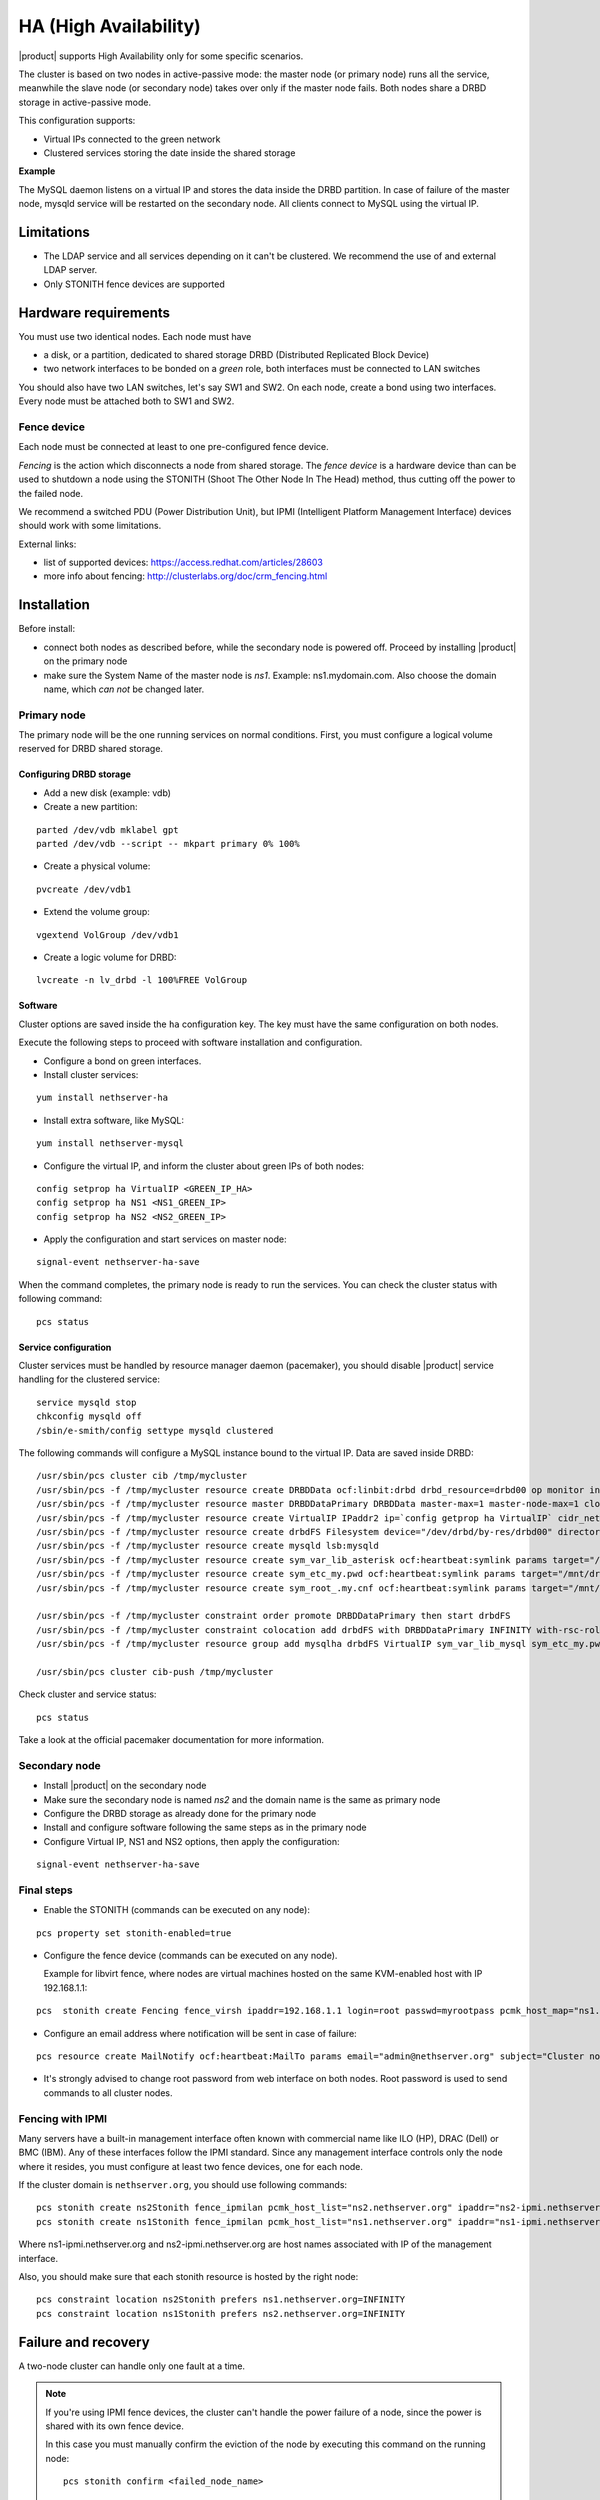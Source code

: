 ======================
HA (High Availability)
======================

|product| supports High Availability only for some specific scenarios.

The cluster is based on two nodes in active-passive mode:
the master node (or primary node) runs all the service, meanwhile the slave node (or secondary node) 
takes over only if the master node fails.
Both nodes share a DRBD storage in active-passive mode.

This configuration supports:

* Virtual IPs connected to the green network
* Clustered services storing the date inside the shared storage


**Example**

The MySQL daemon listens on a virtual IP and stores the data inside the DRBD partition.
In case of failure of the master node, mysqld service will be restarted on the secondary node.
All clients connect to MySQL using the virtual IP.


Limitations
===========

* The LDAP service and all services depending on it can't be clustered.
  We recommend the use of and external LDAP server.
* Only STONITH fence devices are supported


Hardware requirements
=====================

You must use two identical nodes. Each node must have

* a disk, or a partition, dedicated to shared storage DRBD (Distributed Replicated Block Device)
* two network interfaces to be bonded on a *green* role, both interfaces must be connected to LAN switches

You should also have two LAN switches, let's say SW1 and SW2.
On each node, create a bond using two interfaces. Every node must be attached both to SW1 and SW2.

Fence device
------------

Each node must be connected at least to one pre-configured fence device.

*Fencing* is the action which disconnects a node from shared storage. 
The *fence device* is a hardware device than can be used to shutdown a node using 
the STONITH (Shoot The Other Node In The Head) method, thus cutting off the power to the failed node.

We recommend a switched PDU (Power Distribution Unit), 
but IPMI (Intelligent Platform Management Interface) devices should work with some limitations.

External links:

* list of supported devices: https://access.redhat.com/articles/28603
* more info about fencing: http://clusterlabs.org/doc/crm_fencing.html

Installation
============

Before install:

* connect both nodes as described before, while the secondary node is powered off. Proceed by installing |product| on the primary node
* make sure the System Name of the master node is *ns1*. Example: ns1.mydomain.com. 
  Also choose the domain name, which *can not* be changed later.

Primary node
------------

The primary node will be the one running services on normal conditions.
First, you must configure a logical volume reserved for DRBD shared storage.

Configuring DRBD storage
^^^^^^^^^^^^^^^^^^^^^^^^

* Add a new disk (example: vdb)
* Create a new partition:

::

 parted /dev/vdb mklabel gpt
 parted /dev/vdb --script -- mkpart primary 0% 100%

* Create a physical volume:

::

 pvcreate /dev/vdb1

* Extend the volume group:

::

 vgextend VolGroup /dev/vdb1

* Create a logic volume for DRBD:

::

 lvcreate -n lv_drbd -l 100%FREE VolGroup


Software
^^^^^^^^

Cluster options are saved inside the ``ha`` configuration key. The key must have the same configuration
on both nodes.

Execute the following steps to proceed with software installation and configuration.

* Configure a bond on green interfaces.

* Install cluster services:

::

 yum install nethserver-ha

* Install extra software, like MySQL:

::

  yum install nethserver-mysql

* Configure the virtual IP, and inform the cluster about green IPs of both nodes:

::

 config setprop ha VirtualIP <GREEN_IP_HA>
 config setprop ha NS1 <NS1_GREEN_IP>
 config setprop ha NS2 <NS2_GREEN_IP>

* Apply the configuration and start services on master node: 

::

 signal-event nethserver-ha-save


When the command completes, the primary node is ready to run the services.
You can check the cluster status with following command: ::

 pcs status

Service configuration
^^^^^^^^^^^^^^^^^^^^^

Cluster services must be handled by resource manager daemon (pacemaker),
you should disable |product| service handling for the clustered service: ::

 service mysqld stop
 chkconfig mysqld off
 /sbin/e-smith/config settype mysqld clustered

The following commands will configure a MySQL instance bound to the virtual IP. Data are saved inside DRBD: ::

 /usr/sbin/pcs cluster cib /tmp/mycluster
 /usr/sbin/pcs -f /tmp/mycluster resource create DRBDData ocf:linbit:drbd drbd_resource=drbd00 op monitor interval=60s
 /usr/sbin/pcs -f /tmp/mycluster resource master DRBDDataPrimary DRBDData master-max=1 master-node-max=1 clone-max=2 clone-node-max=1 is-managed="true" notify=true
 /usr/sbin/pcs -f /tmp/mycluster resource create VirtualIP IPaddr2 ip=`config getprop ha VirtualIP` cidr_netmask=`config getprop ha VirtualMask` op monitor interval=30s
 /usr/sbin/pcs -f /tmp/mycluster resource create drbdFS Filesystem device="/dev/drbd/by-res/drbd00" directory="/mnt/drbd" fstype="ext4" 
 /usr/sbin/pcs -f /tmp/mycluster resource create mysqld lsb:mysqld
 /usr/sbin/pcs -f /tmp/mycluster resource create sym_var_lib_asterisk ocf:heartbeat:symlink params target="/mnt/drbd/var/lib/asterisk" link="/var/lib/asterisk" backup_suffix=.active
 /usr/sbin/pcs -f /tmp/mycluster resource create sym_etc_my.pwd ocf:heartbeat:symlink params target="/mnt/drbd/etc/my.pwd" link="/etc/my.pwd" backup_suffix=.active
 /usr/sbin/pcs -f /tmp/mycluster resource create sym_root_.my.cnf ocf:heartbeat:symlink params target="/mnt/drbd/root/.my.cnf" link="/root/.my.cnf" backup_suffix=.active

 /usr/sbin/pcs -f /tmp/mycluster constraint order promote DRBDDataPrimary then start drbdFS
 /usr/sbin/pcs -f /tmp/mycluster constraint colocation add drbdFS with DRBDDataPrimary INFINITY with-rsc-role=Master
 /usr/sbin/pcs -f /tmp/mycluster resource group add mysqlha drbdFS VirtualIP sym_var_lib_mysql sym_etc_my.pwd sym_root_.my.cnf var_lib_nethserver_secrets mysqld

 /usr/sbin/pcs cluster cib-push /tmp/mycluster

Check cluster and service status: ::

 pcs status

Take a look at the official pacemaker documentation for more information.

Secondary node
--------------

* Install |product| on the secondary node
* Make sure the secondary node is named *ns2* and the domain name is the same as primary node
* Configure the DRBD storage as already done for the primary node
* Install and configure software following the same steps as in the primary node
* Configure Virtual IP, NS1 and NS2 options, then apply the configuration:

::

 signal-event nethserver-ha-save


Final steps
-----------

* Enable the STONITH (commands can be executed on any node):

::

 pcs property set stonith-enabled=true

* Configure the fence device (commands can be executed on any node).
  
  Example for libvirt fence, where nodes are virtual machines hosted on the same KVM-enabled host with IP 192.168.1.1: 

::

 pcs  stonith create Fencing fence_virsh ipaddr=192.168.1.1 login=root passwd=myrootpass pcmk_host_map="ns1.nethserver.org:ns1;ns2.nethserver.org:ns2" pcmk_host_list="ns1.nethserver.org,ns2.nethserver.org"


* Configure an email address where notification will be sent in case of failure:

::

  pcs resource create MailNotify ocf:heartbeat:MailTo params email="admin@nethserver.org" subject="Cluster notification"

* It's strongly advised to change root password from web interface on both nodes.
  Root password is used to send commands to all cluster nodes.

Fencing with IPMI
-----------------

Many servers have a built-in management interface often known with commercial name like 
ILO (HP), DRAC (Dell) or BMC (IBM). Any of these interfaces follow the IPMI standard.
Since any management interface controls only the node where it resides, you must configure at least two fence
devices, one for each node.

If the cluster domain is ``nethserver.org``, you should use following commands: ::

 pcs stonith create ns2Stonith fence_ipmilan pcmk_host_list="ns2.nethserver.org" ipaddr="ns2-ipmi.nethserver.org" login=ADMIN passwd=ADMIN timeout=4 power_timeout=4 power_wait=4 stonith-timeout=4 lanplus=1 op monitor interval=60s
 pcs stonith create ns1Stonith fence_ipmilan pcmk_host_list="ns1.nethserver.org" ipaddr="ns1-ipmi.nethserver.org" login=ADMIN passwd=ADMIN timeout=4 power_timeout=4 power_wait=4 stonith-timeout=4 lanplus=1 op monitor interval=60s

Where ns1-ipmi.nethserver.org and ns2-ipmi.nethserver.org are host names associated with IP of the management interface.

Also, you should make sure that each stonith resource is hosted by the right node: ::

 pcs constraint location ns2Stonith prefers ns1.nethserver.org=INFINITY
 pcs constraint location ns1Stonith prefers ns2.nethserver.org=INFINITY

Failure and recovery
====================

A two-node cluster can handle only one fault at a time.

.. note::
   If you're using IPMI fence devices, the cluster can't handle the power failure of a node,
   since the power is shared with its own fence device.

   In this case you must manually confirm the eviction of the node by executing this command
   on the running node: ::

     pcs stonith confirm <failed_node_name>

Failed nodes
------------

When a node is not responding to cluster heartbeat, the node will be evicted.
All cluster services are disabled at boot to avoid problems just in case of fencing:
a fenced node probably needs a little of maintenance before re-joining the cluster.

To re-join the cluster, manually start the services: ::

 pcs cluster start


Disconnected fence devices
--------------------------

The cluster will periodically monitor the status of configured fence devices.
If a device is not reachable, it will be put on stopped state.

When the fence device has been fixed, you must inform the cluster about each fence device with this command: ::

  crm_resource --resource <stonith_name> --cleanup --node <node_name>

Disaster recovery
-----------------

If case of hardware failure, you should simply re-install the failed node and rejoin the cluster.
Clustered services will be automatically recovered and data will be synced between nodes.

Just follow this steps.

1. Install |product| on machine.
2. Restore the configuration backup of the node, if you don't have the configuration backup,
   reconfigure the server and make sure to install ``nethserver-ha`` package.
3. Execute the join cluster event: ::

     signal-event nethserver-ha-save

Backup
======

The backup must be configured on both nodes and must be executed on a network shared folder.
Only the primary node will actually execute the backup process, the backup script will be enabled
on the secondary node only if the master node has failed.

If both nodes fail, you should re-install the primary node, reconfigure the cluster and 
restore the backup only as the last step.
When the restore ends, reboot the system.

